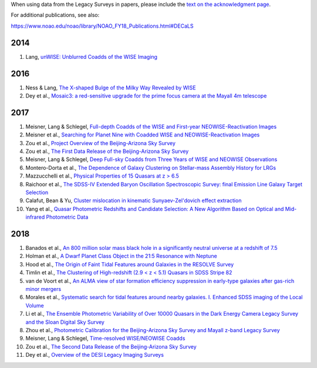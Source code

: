.. title: Publications that use Legacy Survey data or tools
.. slug: pubs
.. tags: mathjax
.. description: 

.. |leq|    unicode:: U+2264 .. LESS-THAN-OR-EQUAL-TO SIGN
.. |geq|    unicode:: U+2265 .. GREATER-THAN-OR-EQUAL-TO SIGN

When using data from the Legacy Surveys in papers, please include the `text on the acknowledgment page`_.

For additional publications, see also:

https://www.noao.edu/noao/library/NOAO_FY18_Publications.html#DECaLS

2014
====
#. Lang, `unWISE: Unblurred Coadds of the WISE Imaging`_

2016
====
#. Ness & Lang, `The X-shaped Bulge of the Milky Way Revealed by WISE`_
#. Dey et al., `Mosaic3: a red-sensitive upgrade for the prime focus camera at the Mayall 4m telescope`_

2017
====
#. Meisner, Lang & Schlegel, `Full-depth Coadds of the WISE and First-year NEOWISE-Reactivation Images`_
#. Meisner et al., `Searching for Planet Nine with Coadded WISE and NEOWISE-Reactivation Images`_
#. Zou et al., `Project Overview of the Beijing-Arizona Sky Survey`_
#. Zou et al., `The First Data Release of the Beijing-Arizona Sky Survey`_
#. Meisner, Lang & Schlegel, `Deep Full-sky Coadds from Three Years of WISE and NEOWISE Observations`_
#. Montero-Dorta et al., `The Dependence of Galaxy Clustering on Stellar-mass Assembly History for LRGs`_
#. Mazzucchelli et al., `Physical Properties of 15 Quasars at z > 6.5`_
#. Raichoor et al., `The SDSS-IV Extended Baryon Oscillation Spectroscopic Survey: final Emission Line Galaxy Target Selection`_
#. Calafut, Bean & Yu, `Cluster mislocation in kinematic Sunyaev-Zel'dovich effect extraction`_
#. Yang et al., `Quasar Photometric Redshifts and Candidate Selection: A New Algorithm Based on Optical and Mid-infrared Photometric Data`_

2018
====
#. Banados et al., `An 800 million solar mass black hole in a significantly neutral universe at a redshift of 7.5`_
#. Holman et al., `A Dwarf Planet Class Object in the 21:5 Resonance with Neptune`_
#. Hood et al., `The Origin of Faint Tidal Features around Galaxies in the RESOLVE Survey`_
#. Timlin et al., `The Clustering of High-redshift (2.9 < z < 5.1) Quasars in SDSS Stripe 82`_
#. van de Voort et al., `An ALMA view of star formation efficiency suppression in early-type galaxies after gas-rich minor mergers`_
#. Morales et al., `Systematic search for tidal features around nearby galaxies. I. Enhanced SDSS imaging of the Local Volume`_
#. Li et al., `The Ensemble Photometric Variability of Over 10000 Quasars in the Dark Energy Camera Legacy Survey and the Sloan Digital Sky Survey`_
#. Zhou et al., `Photometric Calibration for the Beijing-Arizona Sky Survey and Mayall z-band Legacy Survey`_
#. Meisner, Lang & Schlegel, `Time-resolved WISE/NEOWISE Coadds`_
#. Zou et al., `The Second Data Release of the Beijing-Arizona Sky Survey`_
#. Dey et al., `Overview of the DESI Legacy Imaging Surveys`_

.. _`text on the acknowledgment page`: ../acknowledgment


.. _`unWISE: Unblurred Coadds of the WISE Imaging`: http://adsabs.harvard.edu/abs/2014AJ....147..108L

.. _`The X-shaped Bulge of the Milky Way Revealed by WISE`: http://adsabs.harvard.edu/abs/2016AJ....152...14N
.. _`Mosaic3: a red-sensitive upgrade for the prime focus camera at the Mayall 4m telescope`: http://adsabs.harvard.edu/abs/2016SPIE.9908E..2CD

.. _`Full-depth Coadds of the WISE and First-year NEOWISE-Reactivation Images`: http://adsabs.harvard.edu/abs/2017AJ....153...38M
.. _`Searching for Planet Nine with Coadded WISE and NEOWISE-Reactivation Images`: http://adsabs.harvard.edu/abs/2017AJ....153...65M
.. _`Project Overview of the Beijing-Arizona Sky Survey`: http://adsabs.harvard.edu/abs/2017PASP..129f4101Z
.. _`The First Data Release of the Beijing-Arizona Sky Survey`: http://adsabs.harvard.edu/abs/2017AJ....153..276Z
.. _`The SDSS-IV Extended Baryon Oscillation Spectroscopic Survey: final Emission Line Galaxy Target Selection`: http://adsabs.harvard.edu/abs/2017MNRAS.471.3955R
.. _`Deep Full-sky Coadds from Three Years of WISE and NEOWISE Observations`: http://adsabs.harvard.edu/abs/2017AJ....154..161M
.. _`The Dependence of Galaxy Clustering on Stellar-mass Assembly History for LRGs`: http://adsabs.harvard.edu/abs/2017ApJ...848L...2M
.. _`Physical Properties of 15 Quasars at z > 6.5`: http://adsabs.harvard.edu/abs/2017ApJ...849...91M
.. _`Cluster mislocation in kinematic Sunyaev-Zel'dovich effect extraction`: http://adsabs.harvard.edu/abs/2017PhRvD..96l3529C
.. _`Quasar Photometric Redshifts and Candidate Selection: A New Algorithm Based on Optical and Mid-infrared Photometric Data`: http://adsabs.harvard.edu/abs/2017AJ....154..269Y

.. _`An 800 million solar mass black hole in a significantly neutral universe at a redshift of 7.5`: http://adsabs.harvard.edu/abs/2018Natur.553..473B
.. _`A Dwarf Planet Class Object in the 21:5 Resonance with Neptune`: http://adsabs.harvard.edu/abs/2018ApJ...855L...6H
.. _`The Origin of Faint Tidal Features around Galaxies in the RESOLVE Survey`: http://adsabs.harvard.edu/abs/2018ApJ...857..144H
.. _`The Clustering of High-redshift (2.9 < z < 5.1) Quasars in SDSS Stripe 82`: http://adsabs.harvard.edu/abs/2018ApJ...859...20T
.. _`An ALMA view of star formation efficiency suppression in early-type galaxies after gas-rich minor mergers`: http://adsabs.harvard.edu/abs/2018MNRAS.476..122V
.. _`Systematic search for tidal features around nearby galaxies. I. Enhanced SDSS imaging of the Local Volume`: http://adsabs.harvard.edu/abs/2018A%26A...614A.143M
.. _`The Ensemble Photometric Variability of Over 10000 Quasars in the Dark Energy Camera Legacy Survey and the Sloan Digital Sky Survey`: http://adsabs.harvard.edu/abs/2018ApJ...861....6L
.. _`Photometric Calibration for the Beijing-Arizona Sky Survey and Mayall z-band Legacy Survey`: http://adsabs.harvard.edu/abs/2018PASP..130h5001Z
.. _`Time-resolved WISE/NEOWISE Coadds`: http://adsabs.harvard.edu/cgi-bin/bib_query?arXiv:1710.02526
.. _`The Second Data Release of the Beijing-Arizona Sky Survey`: http://adsabs.harvard.edu/abs/2017arXiv171209165Z
.. _`Overview of the DESI Legacy Imaging Surveys`: http://adsabs.harvard.edu/abs/2018arXiv180408657D